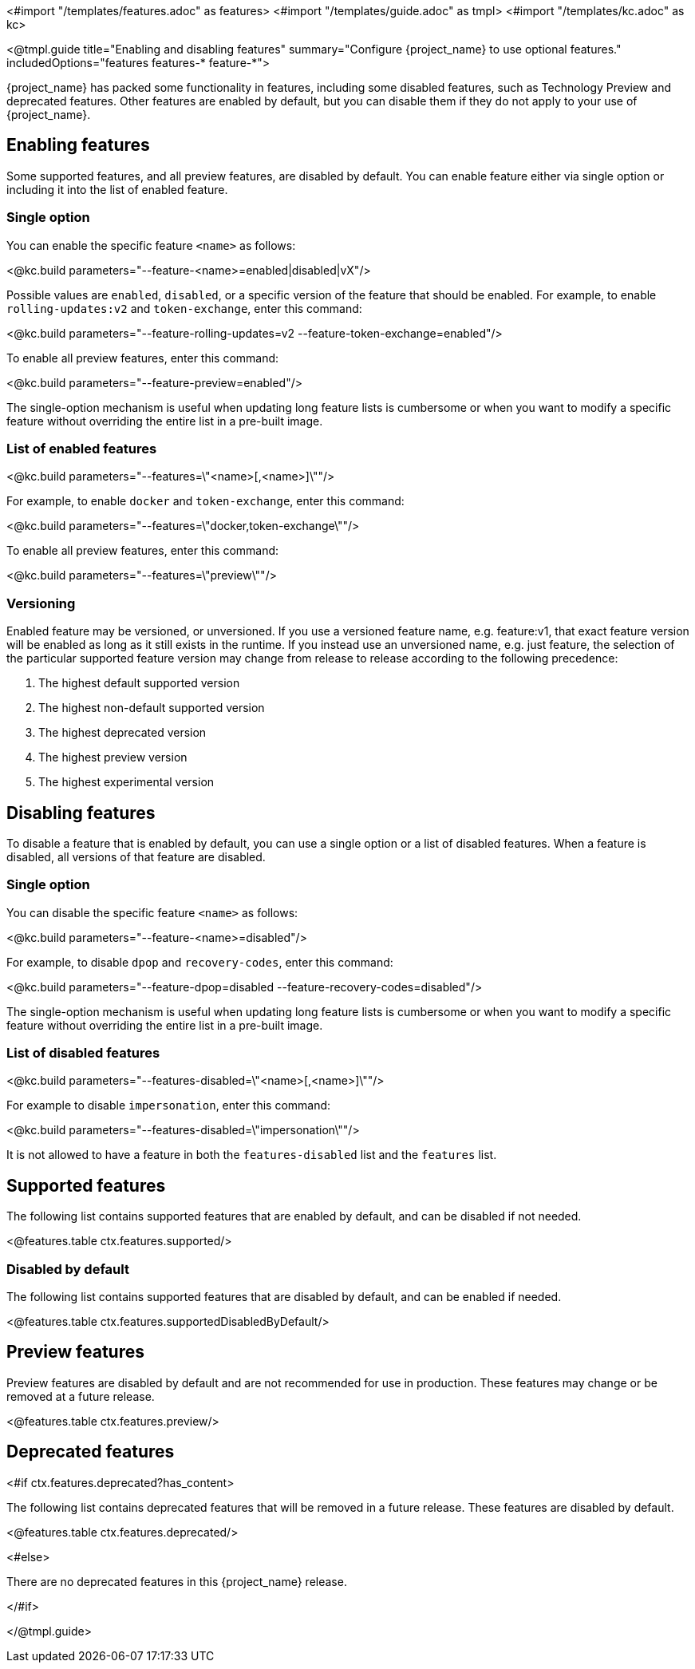 <#import "/templates/features.adoc" as features>
<#import "/templates/guide.adoc" as tmpl>
<#import "/templates/kc.adoc" as kc>

<@tmpl.guide
title="Enabling and disabling features"
summary="Configure {project_name} to use optional features."
includedOptions="features features-* feature-*">

{project_name} has packed some functionality in features, including some disabled features, such as Technology Preview and deprecated features. Other features are enabled by default, but you can disable them if they do not apply to your use of {project_name}.

== Enabling features

Some supported features, and all preview features, are disabled by default.
You can enable feature either via single option or including it into the list of enabled feature.

=== Single option

You can enable the specific feature `<name>` as follows:

<@kc.build parameters="--feature-<name>=enabled|disabled|vX"/>

Possible values are `enabled`, `disabled`, or a specific version of the feature that should be enabled.
For example, to enable `rolling-updates:v2` and `token-exchange`, enter this command:

<@kc.build parameters="--feature-rolling-updates=v2 --feature-token-exchange=enabled"/>

To enable all preview features, enter this command:

<@kc.build parameters="--feature-preview=enabled"/>

The single-option mechanism is useful when updating long feature lists is cumbersome or when you want to modify a specific feature without overriding the entire list in a pre-built image.

=== List of enabled features

<@kc.build parameters="--features=\"<name>[,<name>]\""/>

For example, to enable `docker` and `token-exchange`, enter this command:

<@kc.build parameters="--features=\"docker,token-exchange\""/>

To enable all preview features, enter this command:

<@kc.build parameters="--features=\"preview\""/>

=== Versioning

Enabled feature may be versioned, or unversioned.  If you use a versioned feature name, e.g. feature:v1, that exact feature version will be enabled as long as it still exists in the runtime.  If you instead use an unversioned name, e.g. just feature, the selection of the particular supported feature version may change from release to release according to the following precedence:

. The highest default supported version
. The highest non-default supported version
. The highest deprecated version
. The highest preview version
. The highest experimental version

== Disabling features

To disable a feature that is enabled by default, you can use a single option or a list of disabled features.
When a feature is disabled, all versions of that feature are disabled.

=== Single option

You can disable the specific feature `<name>` as follows:

<@kc.build parameters="--feature-<name>=disabled"/>

For example, to disable `dpop` and `recovery-codes`, enter this command:

<@kc.build parameters="--feature-dpop=disabled --feature-recovery-codes=disabled"/>

The single-option mechanism is useful when updating long feature lists is cumbersome or when you want to modify a specific feature without overriding the entire list in a pre-built image.

=== List of disabled features

<@kc.build parameters="--features-disabled=\"<name>[,<name>]\""/>

For example to disable `impersonation`, enter this command:

<@kc.build parameters="--features-disabled=\"impersonation\""/>

It is not allowed to have a feature in both the `features-disabled` list and the `features` list.

== Supported features

The following list contains supported features that are enabled by default, and can be disabled if not needed.

<@features.table ctx.features.supported/>

=== Disabled by default

The following list contains supported features that are disabled by default, and can be enabled if needed.

<@features.table ctx.features.supportedDisabledByDefault/>

== Preview features

Preview features are disabled by default and are not recommended for use in production.
These features may change or be removed at a future release.

<@features.table ctx.features.preview/>

== Deprecated features

<#if ctx.features.deprecated?has_content>

The following list contains deprecated features that will be removed in a future release. These features are disabled by default.

<@features.table ctx.features.deprecated/>

<#else>

There are no deprecated features in this {project_name} release.

</#if>

</@tmpl.guide>
